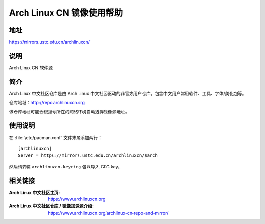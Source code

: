 ==========================
Arch Linux CN 镜像使用帮助
==========================

地址
====

https://mirrors.ustc.edu.cn/archlinuxcn/

说明
====

Arch Linux CN 软件源

简介
====

Arch Linux 中文社区仓库是由 Arch Linux 中文社区驱动的非官方用户仓库。包含中文用户常用软件、工具、字体/美化包等。

仓库地址：`<http://repo.archlinuxcn.org>`_

该仓库地址可能会根据你所在的网络环境自动选择镜像源地址。

使用说明
========

在 :file:`/etc/pacman.conf` 文件末尾添加两行：

::

    [archlinuxcn]
    Server = https://mirrors.ustc.edu.cn/archlinuxcn/$arch

然后请安装 ``archlinuxcn-keyring`` 包以导入 GPG key。

相关链接
========

:Arch Linux 中文社区主页: https://www.archlinuxcn.org
:Arch Linux 中文社区仓库 / 镜像加速源介绍: https://www.archlinuxcn.org/archlinux-cn-repo-and-mirror/

